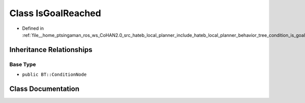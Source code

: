 .. _exhale_class_classhateb__local__planner_1_1IsGoalReached:

Class IsGoalReached
===================

- Defined in :ref:`file__home_ptsingaman_ros_ws_CoHAN2.0_src_hateb_local_planner_include_hateb_local_planner_behavior_tree_condition_is_goal_reached.h`


Inheritance Relationships
-------------------------

Base Type
*********

- ``public BT::ConditionNode``


Class Documentation
-------------------


.. doxygenclass:: hateb_local_planner::IsGoalReached
   :project: CoHAN2.0
   :members:
   :protected-members:
   :undoc-members:
   :private-members:
